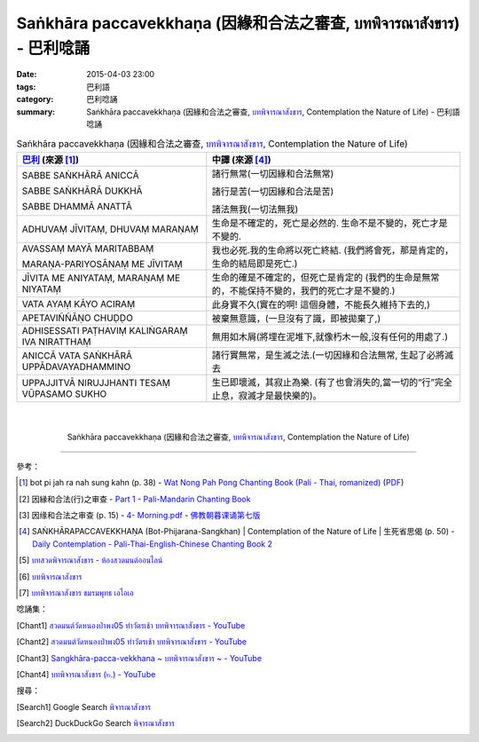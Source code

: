 Saṅkhāra paccavekkhaṇa (因緣和合法之審查, บทพิจารณาสังขาร) - 巴利唸誦
#####################################################################

:date: 2015-04-03 23:00
:tags: 巴利語
:category: 巴利唸誦
:summary: Saṅkhāra paccavekkhaṇa (因緣和合法之審查, `บทพิจารณาสังขาร`_, Contemplation the Nature of Life) - 巴利語唸誦


.. list-table:: Saṅkhāra paccavekkhaṇa (因緣和合法之審查, `บทพิจารณาสังขาร`_, Contemplation the Nature of Life)
   :header-rows: 1
   :class: table-syntax-diff

   * - `巴利`_ (來源 [1]_)

     - 中譯 (來源 [4]_)

   * - SABBE SAṄKHĀRĀ ANICCĀ

       SABBE SAṄKHĀRĀ DUKKHĀ

       SABBE DHAMMĀ ANATTĀ

     - 諸行無常(一切因緣和合法無常)

       諸行是苦(一切因緣和合法是苦)

       諸法無我(一切法無我)

   * - ADHUVAṂ JĪVITAṂ, DHUVAṂ MARAṆAṂ

     - 生命是不確定的，死亡是必然的. 生命不是不變的，死亡才是不變的.

   * - AVASSAṂ MAYĀ MARITABBAṂ

       MARAṆA-PARIYOSĀNAṂ ME JĪVITAṂ

     - 我也必死.我的生命將以死亡終結.
       (我們將會死，那是肯定的， 生命的結局即是死亡.)

   * - JĪVITA ME ANIYATAṂ, MARAṆAṂ ME NIYATAṂ

     - 生命的確是不確定的，但死亡是肯定的
       (我們的生命是無常的，不能保持不變的，我們的死亡才是不變的.)

   * - VATA AYAṂ KĀYO ACIRAṂ

     - 此身實不久(實在的啊! 這個身體，不能長久維持下去的,)

   * - APETAVIÑÑĀṆO CHUḌḌO

     - 被棄無意識，(一旦沒有了識，即被拋棄了,)

   * - ADHISESSATI PAṬHAVIṂ KALIṄGARAṂ IVA NIRATTHAṂ

     - 無用如木屑(將埋在泥堆下,就像朽木一般,沒有任何的用處了.)

   * - ANICCĀ VATA SAṄKHĀRĀ UPPĀDAVAYADHAMMINO

     - 諸行實無常，是生滅之法.(一切因緣和合法無常, 生起了必將滅去

   * - UPPAJJITVĀ NIRUJJHANTI TESAṂ VŪPASAMO SUKHO

     - 生已即壞滅，其寂止為樂. (有了也會消失的,當一切的“行”完全止息，寂滅才是最快樂的)。

|
|

.. container:: align-center video-container

  .. raw:: html

    <iframe width="560" height="315" src="https://www.youtube.com/embed/f5cqeW4TKnQ?list=PLuVwelYmWVCct5qxla2yuR83ORODMZeES" frameborder="0" allowfullscreen></iframe>

.. container:: align-center video-container-description

  Saṅkhāra paccavekkhaṇa (因緣和合法之審查, `บทพิจารณาสังขาร`_, Contemplation the Nature of Life)

----

參考：

.. [1] bot pi jah ra nah sung kahn (p. 38) -
       `Wat Nong Pah Pong Chanting Book (Pali - Thai, romanized) <http://mahanyano.blogspot.com/2012/03/chanting-book.html>`_
       (`PDF <https://docs.google.com/file/d/0B3rNKttyXDClQ1RDTDJnXzRUUjJweE5TcWRnZWdIUQ/edit>`__)

.. [2] 因縁和合法(行)之审查 -
       `Part 1 <http://methika.com/wp-content/uploads/2009/09/pali-chinese-chantingbook-part1.pdf>`__ -
       `Pali-Mandarin Chanting Book <http://methika.com/pali-mandarin-chanting-book/>`_

.. [3] 因缘和合法之审查 (p. 15) -
   `4- Morning.pdf <https://onedrive.live.com/view.aspx?cid=A88AE0574C8756AE&resid=A88AE0574C8756AE%211476&qt=sharedby&app=WordPdf>`_ -
   `佛教朝暮课诵第七版 <https://skydrive.live.com/?cid=a88ae0574c8756ae#cid=A88AE0574C8756AE&id=A88AE0574C8756AE%21353>`_

.. [4] SAṄKHĀRAPACCAVEKKHAṆA (Bot-Phijarana-Sangkhan) |
       Contemplation of the Nature of Life |
       生死省思偈 (p. 50) -
       `Daily Contemplation - Pali-Thai-English-Chinese Chanting Book 2 <http://www.nirotharam.com/book/English-ChineseChantingbook2.pdf>`_

.. [5] `บทสวดพิจารณาสังขาร - ห้องสวดมนต์ออนไลน์ <https://sites.google.com/site/pradhatchedeenoy/bth-swd-phicarna-sangkhar>`_

.. [6] `บทพิจารณาสังขาร <http://www.wattongnai.com/600579/%E0%B8%9A%E0%B8%97%E0%B8%9E%E0%B8%B4%E0%B8%88%E0%B8%B2%E0%B8%A3%E0%B8%93%E0%B8%B2%E0%B8%AA%E0%B8%B1%E0%B8%87%E0%B8%82%E0%B8%B2%E0%B8%A3>`__

.. [7] `บทพิจารณาสังขาร ชมรมพุทธ เอไอเอ <http://www.aia.or.th/prayer13.htm>`_

唸誦集：

.. [Chant1] `สวดมนต์วัดหนองป่าพง05 ทำวัตรเช้า บทพิจารณาสังขาร - YouTube <https://www.youtube.com/watch?v=f5cqeW4TKnQ&index=5&list=PLuVwelYmWVCct5qxla2yuR83ORODMZeES>`__

.. [Chant2] `สวดมนต์วัดหนองป่าพง05 ทำวัตรเช้า บทพิจารณาสังขาร - YouTube <https://www.youtube.com/watch?v=TaTDGgZrK80&list=PLkXhPQ5Akl5hfOv9HoyH_m6N-RE49t-td&index=3>`__

.. [Chant3] `Sangkhāra-pacca-vekkhana ~ บทพิจารณาสังขาร ~ - YouTube <https://www.youtube.com/watch?v=rqtkxFzr7Tw&index=2&list=UUBwidaPERHU1LZXfAVIVU4Q>`_

.. [Chant4] `บทพิจารณาสังขาร (๒.) - YouTube <https://www.youtube.com/watch?v=T1hEpUDFB2g>`_

搜尋：

.. [Search1] Google Search `พิจารณาสังขาร <https://www.google.com/search?q=%E0%B8%9E%E0%B8%B4%E0%B8%88%E0%B8%B2%E0%B8%A3%E0%B8%93%E0%B8%B2%E0%B8%AA%E0%B8%B1%E0%B8%87%E0%B8%82%E0%B8%B2%E0%B8%A3>`__

.. [Search2] DuckDuckGo Search `พิจารณาสังขาร <https://duckduckgo.com/?q=%E0%B8%9E%E0%B8%B4%E0%B8%88%E0%B8%B2%E0%B8%A3%E0%B8%93%E0%B8%B2%E0%B8%AA%E0%B8%B1%E0%B8%87%E0%B8%82%E0%B8%B2%E0%B8%A3>`__



.. _บทพิจารณาสังขาร: http://www.aia.or.th/prayer13.htm

.. _Pali Chants - Forest Meditation: http://forestmeditation.com/audio/audio.html

.. _Pali Chants | dhammatalks.org: http://www.dhammatalks.org/chant_index.html

.. _巴利: http://zh.wikipedia.org/zh-tw/%E5%B7%B4%E5%88%A9%E8%AF%AD
